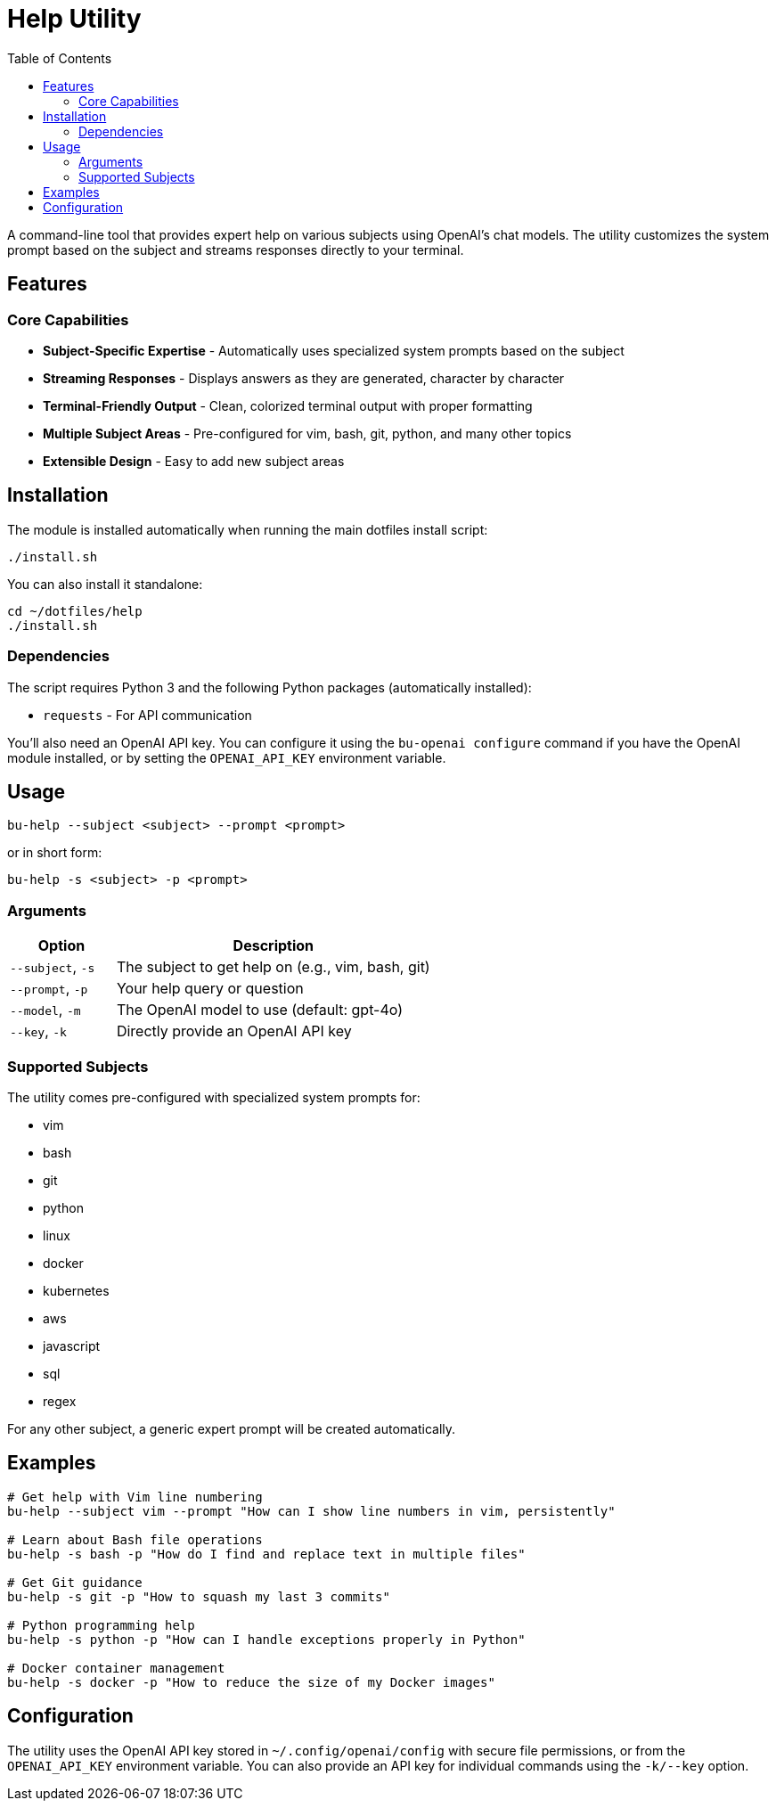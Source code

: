 = Help Utility
:toc:

A command-line tool that provides expert help on various subjects using OpenAI's chat models. The utility customizes the system prompt based on the subject and streams responses directly to your terminal.

[#features]
== Features

=== Core Capabilities

* *Subject-Specific Expertise* - Automatically uses specialized system prompts based on the subject
* *Streaming Responses* - Displays answers as they are generated, character by character
* *Terminal-Friendly Output* - Clean, colorized terminal output with proper formatting
* *Multiple Subject Areas* - Pre-configured for vim, bash, git, python, and many other topics
* *Extensible Design* - Easy to add new subject areas

[#installation]
== Installation

The module is installed automatically when running the main dotfiles install script:

[source,bash]
----
./install.sh
----

You can also install it standalone:

[source,bash]
----
cd ~/dotfiles/help
./install.sh
----

=== Dependencies

The script requires Python 3 and the following Python packages (automatically installed):

* `requests` - For API communication

You'll also need an OpenAI API key. You can configure it using the `bu-openai configure` command if you have the OpenAI module installed, or by setting the `OPENAI_API_KEY` environment variable.

[#usage]
== Usage

[source,bash]
----
bu-help --subject <subject> --prompt <prompt>
----

or in short form:

[source,bash]
----
bu-help -s <subject> -p <prompt>
----

=== Arguments

[cols="1,3"]
|===
|Option |Description

|`--subject`, `-s`
|The subject to get help on (e.g., vim, bash, git)

|`--prompt`, `-p`
|Your help query or question

|`--model`, `-m`
|The OpenAI model to use (default: gpt-4o)

|`--key`, `-k`
|Directly provide an OpenAI API key
|===

=== Supported Subjects

The utility comes pre-configured with specialized system prompts for:

* vim
* bash
* git
* python
* linux
* docker
* kubernetes
* aws
* javascript
* sql
* regex

For any other subject, a generic expert prompt will be created automatically.

[#examples]
== Examples

[source,bash]
----
# Get help with Vim line numbering
bu-help --subject vim --prompt "How can I show line numbers in vim, persistently"

# Learn about Bash file operations
bu-help -s bash -p "How do I find and replace text in multiple files"

# Get Git guidance
bu-help -s git -p "How to squash my last 3 commits"

# Python programming help
bu-help -s python -p "How can I handle exceptions properly in Python"

# Docker container management
bu-help -s docker -p "How to reduce the size of my Docker images"
----

[#configuration]
== Configuration

The utility uses the OpenAI API key stored in `~/.config/openai/config` with secure file permissions, or from the `OPENAI_API_KEY` environment variable. You can also provide an API key for individual commands using the `-k/--key` option.